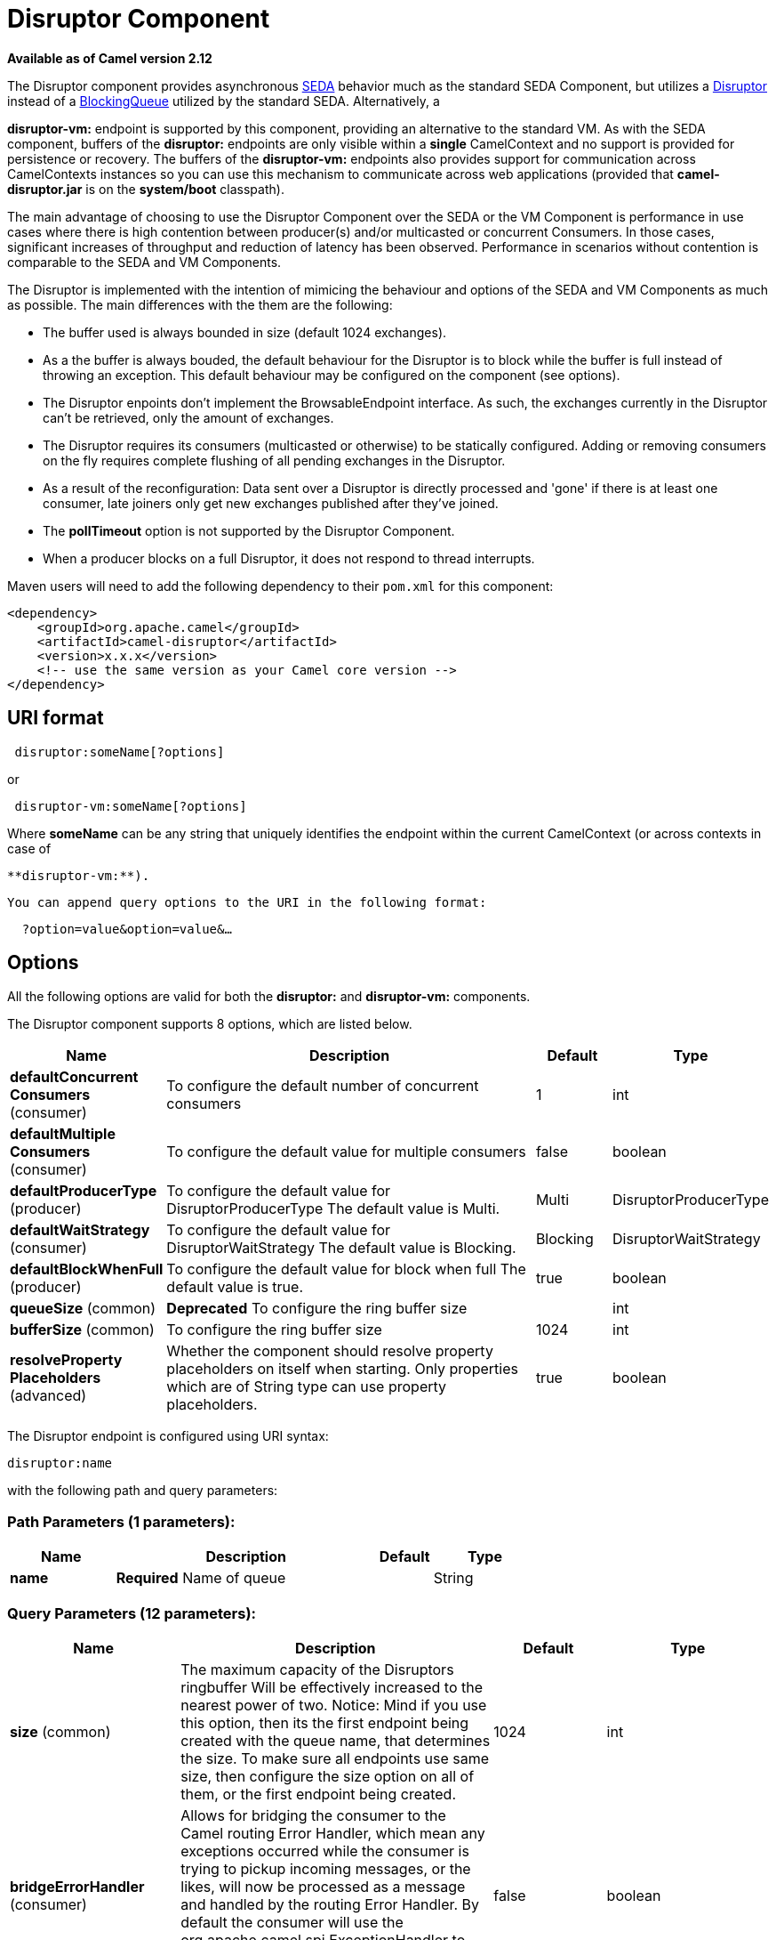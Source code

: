 [[disruptor-component]]
= Disruptor Component
:page-source: components/camel-disruptor/src/main/docs/disruptor-component.adoc

*Available as of Camel version 2.12*


The Disruptor component provides asynchronous
http://www.eecs.harvard.edu/~mdw/proj/seda/[SEDA] behavior much as the
standard SEDA Component, but utilizes a
https://github.com/LMAX-Exchange/disruptor[Disruptor] instead of a
http://docs.oracle.com/javase/1.5.0/docs/api/java/util/concurrent/BlockingQueue.html[BlockingQueue]
utilized by the standard SEDA. Alternatively, a

*disruptor-vm:* endpoint is supported by this component, providing an
alternative to the standard VM. As with the SEDA
component, buffers of the *disruptor:* endpoints are only visible within
a *single* CamelContext and no support is
provided for persistence or recovery. The buffers of the
**disruptor-vm:** endpoints also provides support for communication
across CamelContexts instances so you can use this mechanism to
communicate across web applications (provided that *camel-disruptor.jar*
is on the *system/boot* classpath).

The main advantage of choosing to use the Disruptor Component over the
SEDA or the VM Component is performance in use cases where there is high
contention between producer(s) and/or multicasted or concurrent
Consumers. In those cases, significant increases of throughput and
reduction of latency has been observed. Performance in scenarios without
contention is comparable to the SEDA and VM Components.

The Disruptor is implemented with the intention of mimicing the
behaviour and options of the SEDA and VM Components as much as possible.
The main differences with the them are the following:

* The buffer used is always bounded in size (default 1024 exchanges).
* As a the buffer is always bouded, the default behaviour for the
Disruptor is to block while the buffer is full instead of throwing an
exception. This default behaviour may be configured on the component
(see options).
* The Disruptor enpoints don't implement the BrowsableEndpoint
interface. As such, the exchanges currently in the Disruptor can't be
retrieved, only the amount of exchanges.
* The Disruptor requires its consumers (multicasted or otherwise) to be
statically configured. Adding or removing consumers on the fly requires
complete flushing of all pending exchanges in the Disruptor.
* As a result of the reconfiguration: Data sent over a Disruptor is
directly processed and 'gone' if there is at least one consumer, late
joiners only get new exchanges published after they've joined.
* The *pollTimeout* option is not supported by the Disruptor Component.
* When a producer blocks on a full Disruptor, it does not respond to
thread interrupts.

Maven users will need to add the following dependency to their `pom.xml`
for this component:

[source,java]
------------------------------------------------------------
<dependency>
    <groupId>org.apache.camel</groupId>
    <artifactId>camel-disruptor</artifactId>
    <version>x.x.x</version>
    <!-- use the same version as your Camel core version -->
</dependency>
------------------------------------------------------------

== URI format

[source,java]
-----------------------------
 disruptor:someName[?options]
-----------------------------

or

[source,java]
--------------------------------
 disruptor-vm:someName[?options]
--------------------------------

Where **someName** can be any string that uniquely identifies the
endpoint within the current CamelContext (or
across contexts in case of

 **disruptor-vm:**).

 You can append query options to the URI in the following format:

[source,java]
------------------------------
  ?option=value&option=value&…
------------------------------

== Options

All the following options are valid for both the **disruptor:** and
**disruptor-vm:** components.



// component options: START
The Disruptor component supports 8 options, which are listed below.



[width="100%",cols="2,5,^1,2",options="header"]
|===
| Name | Description | Default | Type
| *defaultConcurrent Consumers* (consumer) | To configure the default number of concurrent consumers | 1 | int
| *defaultMultiple Consumers* (consumer) | To configure the default value for multiple consumers | false | boolean
| *defaultProducerType* (producer) | To configure the default value for DisruptorProducerType The default value is Multi. | Multi | DisruptorProducerType
| *defaultWaitStrategy* (consumer) | To configure the default value for DisruptorWaitStrategy The default value is Blocking. | Blocking | DisruptorWaitStrategy
| *defaultBlockWhenFull* (producer) | To configure the default value for block when full The default value is true. | true | boolean
| *queueSize* (common) | *Deprecated* To configure the ring buffer size |  | int
| *bufferSize* (common) | To configure the ring buffer size | 1024 | int
| *resolveProperty Placeholders* (advanced) | Whether the component should resolve property placeholders on itself when starting. Only properties which are of String type can use property placeholders. | true | boolean
|===
// component options: END




// endpoint options: START
The Disruptor endpoint is configured using URI syntax:

----
disruptor:name
----

with the following path and query parameters:

=== Path Parameters (1 parameters):


[width="100%",cols="2,5,^1,2",options="header"]
|===
| Name | Description | Default | Type
| *name* | *Required* Name of queue |  | String
|===


=== Query Parameters (12 parameters):


[width="100%",cols="2,5,^1,2",options="header"]
|===
| Name | Description | Default | Type
| *size* (common) | The maximum capacity of the Disruptors ringbuffer Will be effectively increased to the nearest power of two. Notice: Mind if you use this option, then its the first endpoint being created with the queue name, that determines the size. To make sure all endpoints use same size, then configure the size option on all of them, or the first endpoint being created. | 1024 | int
| *bridgeErrorHandler* (consumer) | Allows for bridging the consumer to the Camel routing Error Handler, which mean any exceptions occurred while the consumer is trying to pickup incoming messages, or the likes, will now be processed as a message and handled by the routing Error Handler. By default the consumer will use the org.apache.camel.spi.ExceptionHandler to deal with exceptions, that will be logged at WARN or ERROR level and ignored. | false | boolean
| *concurrentConsumers* (consumer) | Number of concurrent threads processing exchanges. | 1 | int
| *multipleConsumers* (consumer) | Specifies whether multiple consumers are allowed. If enabled, you can use Disruptor for Publish-Subscribe messaging. That is, you can send a message to the queue and have each consumer receive a copy of the message. When enabled, this option should be specified on every consumer endpoint. | false | boolean
| *waitStrategy* (consumer) | Defines the strategy used by consumer threads to wait on new exchanges to be published. The options allowed are:Blocking, Sleeping, BusySpin and Yielding. | Blocking | DisruptorWaitStrategy
| *exceptionHandler* (consumer) | To let the consumer use a custom ExceptionHandler. Notice if the option bridgeErrorHandler is enabled then this option is not in use. By default the consumer will deal with exceptions, that will be logged at WARN or ERROR level and ignored. |  | ExceptionHandler
| *exchangePattern* (consumer) | Sets the exchange pattern when the consumer creates an exchange. |  | ExchangePattern
| *blockWhenFull* (producer) | Whether a thread that sends messages to a full Disruptor will block until the ringbuffer's capacity is no longer exhausted. By default, the calling thread will block and wait until the message can be accepted. By disabling this option, an exception will be thrown stating that the queue is full. | false | boolean
| *producerType* (producer) | Defines the producers allowed on the Disruptor. The options allowed are: Multi to allow multiple producers and Single to enable certain optimizations only allowed when one concurrent producer (on one thread or otherwise synchronized) is active. | Multi | DisruptorProducerType
| *timeout* (producer) | Timeout (in milliseconds) before a producer will stop waiting for an asynchronous task to complete. You can disable timeout by using 0 or a negative value. | 30000 | long
| *waitForTaskToComplete* (producer) | Option to specify whether the caller should wait for the async task to complete or not before continuing. The following three options are supported: Always, Never or IfReplyExpected. The first two values are self-explanatory. The last value, IfReplyExpected, will only wait if the message is Request Reply based. | IfReplyExpected | WaitForTaskToComplete
| *synchronous* (advanced) | Sets whether synchronous processing should be strictly used, or Camel is allowed to use asynchronous processing (if supported). | false | boolean
|===
// endpoint options: END
// spring-boot-auto-configure options: START
== Spring Boot Auto-Configuration

When using Spring Boot make sure to use the following Maven dependency to have support for auto configuration:

[source,xml]
----
<dependency>
  <groupId>org.apache.camel</groupId>
  <artifactId>camel-disruptor-starter</artifactId>
  <version>x.x.x</version>
  <!-- use the same version as your Camel core version -->
</dependency>
----


The component supports 18 options, which are listed below.



[width="100%",cols="2,5,^1,2",options="header"]
|===
| Name | Description | Default | Type
| *camel.component.disruptor-vm.buffer-size* | To configure the ring buffer size | 1024 | Integer
| *camel.component.disruptor-vm.default-block-when-full* | To configure the default value for block when full The default value is true. | true | Boolean
| *camel.component.disruptor-vm.default-concurrent-consumers* | To configure the default number of concurrent consumers | 1 | Integer
| *camel.component.disruptor-vm.default-multiple-consumers* | To configure the default value for multiple consumers | false | Boolean
| *camel.component.disruptor-vm.default-producer-type* | To configure the default value for DisruptorProducerType The default value is Multi. |  | DisruptorProducerType
| *camel.component.disruptor-vm.default-wait-strategy* | To configure the default value for DisruptorWaitStrategy The default value is Blocking. |  | DisruptorWaitStrategy
| *camel.component.disruptor-vm.enabled* | Enable disruptor-vm component | true | Boolean
| *camel.component.disruptor-vm.resolve-property-placeholders* | Whether the component should resolve property placeholders on itself when starting. Only properties which are of String type can use property placeholders. | true | Boolean
| *camel.component.disruptor.buffer-size* | To configure the ring buffer size | 1024 | Integer
| *camel.component.disruptor.default-block-when-full* | To configure the default value for block when full The default value is true. | true | Boolean
| *camel.component.disruptor.default-concurrent-consumers* | To configure the default number of concurrent consumers | 1 | Integer
| *camel.component.disruptor.default-multiple-consumers* | To configure the default value for multiple consumers | false | Boolean
| *camel.component.disruptor.default-producer-type* | To configure the default value for DisruptorProducerType The default value is Multi. |  | DisruptorProducerType
| *camel.component.disruptor.default-wait-strategy* | To configure the default value for DisruptorWaitStrategy The default value is Blocking. |  | DisruptorWaitStrategy
| *camel.component.disruptor.enabled* | Enable disruptor component | true | Boolean
| *camel.component.disruptor.resolve-property-placeholders* | Whether the component should resolve property placeholders on itself when starting. Only properties which are of String type can use property placeholders. | true | Boolean
| *camel.component.disruptor-vm.queue-size* | *Deprecated* To configure the ring buffer size |  | Integer
| *camel.component.disruptor.queue-size* | *Deprecated* To configure the ring buffer size |  | Integer
|===
// spring-boot-auto-configure options: END



== Wait strategies

The wait strategy effects the type of waiting performed by the consumer
threads that are currently waiting for the next exchange to be
published. The following strategies can be chosen:

[width="100%",cols="10%,45%,45%",options="header",]
|=======================================================================
|Name |Description |Advice

|Blocking | Blocking strategy that uses a lock and condition variable for Consumers
waiting on a barrier. | This strategy can be used when throughput and low-latency are not as
important as CPU resource.

|Sleeping |Sleeping strategy that initially spins, then uses a Thread.yield(), and
eventually for the minimum number of nanos the OS and JVM will allow
while the Consumers are waiting on a barrier. |This strategy is a good compromise between performance and CPU resource.
Latency spikes can occur after quiet periods.

|BusySpin |Busy Spin strategy that uses a busy spin loop for Consumers waiting on a
barrier. |This strategy will use CPU resource to avoid syscalls which can
introduce latency jitter. It is best used when threads can be bound to
specific CPU cores.

|Yielding |Yielding strategy that uses a Thread.yield() for Consumers waiting on a
barrier after an initially spinning. |This strategy is a good compromise between performance and CPU resource
without incurring significant latency spikes.
|=======================================================================

== Use of Request Reply

The Disruptor component supports using xref:latest@manual:eips:requestReply-eip.adoc[Request
Reply], where the caller will wait for the Async route to complete. For
instance:

[source,java]
------------------------------------------------------------------------------
from("mina:tcp://0.0.0.0:9876?textline=true&sync=true").to("disruptor:input");
from("disruptor:input").to("bean:processInput").to("bean:createResponse");
------------------------------------------------------------------------------

In the route above, we have a TCP listener on port 9876 that accepts
incoming requests. The request is routed to the _disruptor:input_
buffer. As it is a Request Reply message, we
wait for the response. When the consumer on the _disruptor:input_ buffer
is complete, it copies the response to the original message response.

== Concurrent consumers

By default, the Disruptor endpoint uses a single consumer thread, but
you can configure it to use concurrent consumer threads. So instead of
thread pools you can use:

[source,java]
--------------------------------------------------------------
from("disruptor:stageName?concurrentConsumers=5").process(...)
--------------------------------------------------------------

As for the difference between the two, note a thread pool can
increase/shrink dynamically at runtime depending on load, whereas the
number of concurrent consumers is always fixed and supported by the
Disruptor internally so performance will be higher.

== Thread pools

Be aware that adding a thread pool to a Disruptor endpoint by doing
something like:

[source,java]
--------------------------------------------------
from("disruptor:stageName").thread(5).process(...)
--------------------------------------------------

Can wind up with adding a normal
http://docs.oracle.com/javase/1.5.0/docs/api/java/util/concurrent/BlockingQueue.html[BlockingQueue]
to be used in conjunction with the Disruptor, effectively negating part
of the performance gains achieved by using the Disruptor. Instead, it is
advices to directly configure number of threads that process messages on
a Disruptor endpoint using the concurrentConsumers option.

== Sample

In the route below we use the Disruptor to send the request to this
async queue to be able to send a fire-and-forget message for further
processing in another thread, and return a constant reply in this thread
to the original caller.

[source,java]
-------------------------------------------------
public void configure() throws Exception {
    from("direct:start")
        // send it to the disruptor that is async
        .to("disruptor:next")
        // return a constant response
        .transform(constant("OK"));

    from("disruptor:next").to("mock:result");
}
-------------------------------------------------

Here we send a Hello World message and expects the reply to be OK.

[source,java]
-----------------------------------------------------------------
Object out = template.requestBody("direct:start", "Hello World");
assertEquals("OK", out);
-----------------------------------------------------------------

The "Hello World" message will be consumed from the Disruptor from
another thread for further processing. Since this is from a unit test,
it will be sent to a mock endpoint where we can do assertions in the
unit test.

== Using multipleConsumers

In this example we have defined two consumers and registered them as
spring beans.

[source,java]
-------------------------------------------------------------------------------------------
<!-- define the consumers as spring beans -->
<bean id="consumer1" class="org.apache.camel.spring.example.FooEventConsumer"/>

<bean id="consumer2" class="org.apache.camel.spring.example.AnotherFooEventConsumer"/>

<camelContext xmlns="http://camel.apache.org/schema/spring">
    <!-- define a shared endpoint which the consumers can refer to instead of using url -->
    <endpoint id="foo" uri="disruptor:foo?multipleConsumers=true"/>
</camelContext>
-------------------------------------------------------------------------------------------

Since we have specified multipleConsumers=true on the Disruptor foo
endpoint we can have those two or more consumers receive their own copy
of the message as a kind of pub-sub style messaging. As the beans are
part of an unit test they simply send the message to a mock endpoint,
but notice how we can use @Consume to consume from the Disruptor.

[source,java]
-------------------------------------------
public class FooEventConsumer {

    @EndpointInject("mock:result")
    private ProducerTemplate destination;

    @Consume(ref = "foo")
    public void doSomething(String body) {
        destination.sendBody("foo" + body);
    }

}
-------------------------------------------

== Extracting disruptor information

If needed, information such as buffer size, etc. can be obtained without
using JMX in this fashion:

[source,java]
--------------------------------------------------------------------
DisruptorEndpoint disruptor = context.getEndpoint("disruptor:xxxx");
int size = disruptor.getBufferSize();
--------------------------------------------------------------------